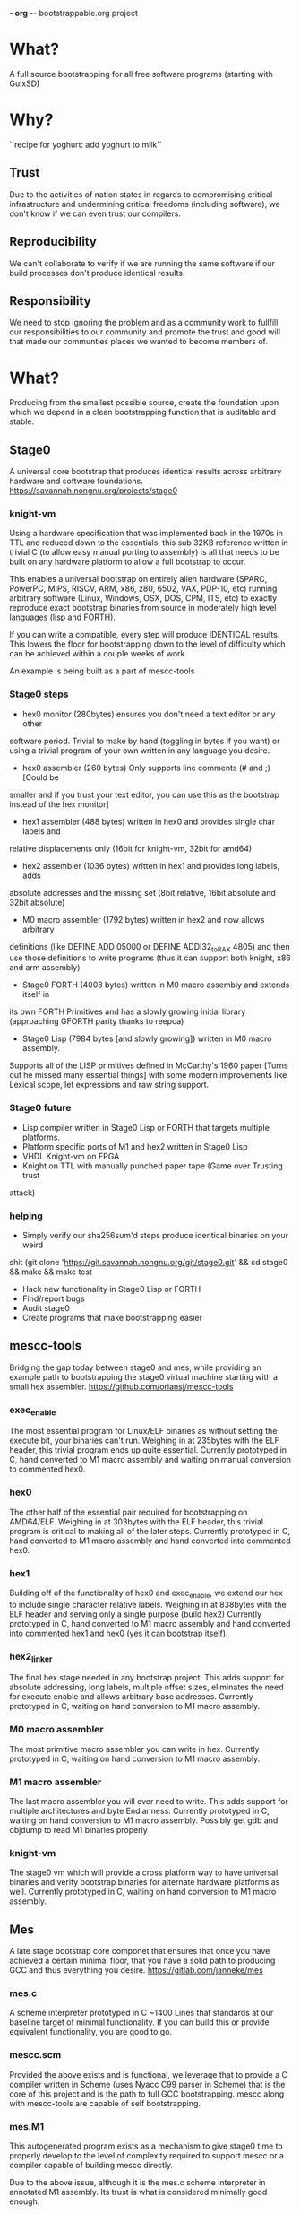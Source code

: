 *- org -*-
bootstrappable.org project

* What?
A full source bootstrapping for all free software programs
(starting with GuixSD)

* Why?
``recipe for yoghurt: add yoghurt to milk''

** Trust
Due to the activities of nation states in regards to compromising critical
infrastructure and undermining critical freedoms (including software), we don't
know if we can even trust our compilers.

** Reproducibility
We can't collaborate to verify if we are running the same software if our build
processes don't produce identical results.

** Responsibility
We need to stop ignoring the problem and as a community work to fullfill our
responsibilities to our community and promote the trust and good will that made
our communties places we wanted to become members of.

* What?
Producing from the smallest possible source, create the foundation upon which we
depend in a clean bootstrapping function that is auditable and stable.

** Stage0
A universal core bootstrap that produces identical results across arbitrary
hardware and software foundations.
https://savannah.nongnu.org/projects/stage0

*** knight-vm
Using a hardware specification that was implemented back in the 1970s in TTL and
reduced down to the essentials, this sub 32KB reference written in trivial C (to
allow easy manual porting to assembly) is all that needs to be built on any
hardware platform to allow a full bootstrap to occur.

This enables a universal bootstrap on entirely alien hardware (SPARC, PowerPC,
MIPS, RISCV, ARM, x86, z80, 6502, VAX, PDP-10, etc) running arbitrary software
(Linux, Windows, OSX, DOS, CPM, ITS, etc) to exactly reproduce exact bootstrap
binaries from source in moderately high level languages (lisp and FORTH).

If you can write a compatible, every step will produce IDENTICAL results.
This lowers the floor for bootstrapping down to the level of difficulty which
can be achieved within a couple weeks of work.

An example is being built as a part of mescc-tools

*** Stage0 steps
- hex0 monitor (280bytes) ensures you don't need a text editor or any other
software period. Trivial to make by hand (toggling in bytes if you want) or
using a trivial program of your own written in any language you desire.

- hex0 assembler (260 bytes) Only supports line comments (# and ;) [Could be
smaller and if you trust your text editor, you can use this as the bootstrap
instead of the hex monitor]

- hex1 assembler (488 bytes) written in hex0 and provides single char labels and
relative displacements only (16bit for knight-vm, 32bit for amd64)

- hex2 assembler (1036 bytes) written in hex1 and provides long labels, adds
absolute addresses and the missing set (8bit relative, 16bit absolute and 32bit
absolute)

- M0 macro assembler (1792 bytes) written in hex2 and now allows arbitrary
definitions (like DEFINE ADD 05000 or DEFINE ADDI32_to_RAX 4805) and then use
those definitions to write programs (thus it can support both knight, x86 and
arm assembly)

- Stage0 FORTH (4008 bytes) written in M0 macro assembly and extends itself in
its own FORTH Primitives and has a slowly growing initial library (approaching
GFORTH parity thanks to reepca)

- Stage0 Lisp (7984 bytes [and slowly growing]) written in M0 macro assembly.
Supports all of the LISP primitives defined in McCarthy's 1960 paper [Turns out
he missed many essential things] with some modern improvements like Lexical
scope, let expressions and raw string support.

*** Stage0 future
- Lisp compiler written in Stage0 Lisp or FORTH that targets multiple platforms.
- Platform specific ports of M1 and hex2 written in Stage0 Lisp
- VHDL Knight-vm on FPGA
- Knight on TTL with manually punched paper tape (Game over Trusting trust
attack)

*** helping
- Simply verify our sha256sum'd steps produce identical binaries on your weird
shit (git clone 'https://git.savannah.nongnu.org/git/stage0.git' && cd stage0 &&
make && make test
- Hack new functionality in Stage0 Lisp or FORTH
- Find/report bugs
- Audit stage0
- Create programs that make bootstrapping easier

** mescc-tools
Bridging the gap today between stage0 and mes, while providing an example path
to bootstrapping the stage0 virtual machine starting with a small hex assembler.
https://github.com/oriansj/mescc-tools

*** exec_enable
The most essential program for Linux/ELF binaries as without setting the execute
bit, your binaries can't run. Weighing in at 235bytes with the ELF header, this
trivial program ends up quite essential.
Currently prototyped in C, hand converted to M1 macro assembly and waiting on
manual conversion to commented hex0.

*** hex0
The other half of the essential pair required for bootstrapping on AMD64/ELF.
Weighing in at 303bytes with the ELF header, this trivial program is critical to
making all of the later steps.
Currently prototyped in C, hand converted to M1 macro assembly and hand
converted into commented hex0.

*** hex1
Building off of the functionality of hex0 and exec_enable, we extend our hex to
include single character relative labels. Weighing in at 838bytes with the ELF
header and serving only a single purpose (build hex2)
Currently prototyped in C, hand converted to M1 macro assembly and hand
converted into commented hex1 and hex0 (yes it can bootstrap itself).

*** hex2_linker
The final hex stage needed in any bootstrap project. This adds support for
absolute addressing, long labels, multiple offset sizes, eliminates the need for
execute enable and allows arbitrary base addresses.
Currently prototyped in C, waiting on hand conversion to M1 macro assembly.

*** M0 macro assembler
The most primitive macro assembler you can write in hex.
Currently prototyped in C, waiting on hand conversion to M1 macro assembly.

*** M1 macro assembler
The last macro assembler you will ever need to write. This adds support for
multiple architectures and byte Endianness.
Currently prototyped in C, waiting on hand conversion to M1 macro assembly.
Possibly get gdb and objdump to read M1 binaries properly

*** knight-vm
The stage0 vm which will provide a cross platform way to have universal binaries
and verify bootstrap binaries for alternate hardware platforms as well.
Currently prototyped in C, waiting on hand conversion to M1 macro assembly.

** Mes
A late stage bootstrap core componet that ensures that once you have achieved a
certain minimal floor, that you have a solid path to producing GCC and thus
everything you desire.
https://gitlab.com/janneke/mes

*** mes.c
A scheme interpreter prototyped in C ~1400 Lines that standards at our baseline
target of minimal functionality. If you can build this or provide equivalent
functionality, you are good to go.

*** mescc.scm
Provided the above exists and is functional, we leverage that to provide a C
compiler written in Scheme (uses Nyacc C99 parser in Scheme) that is the core of
this project and is the path to full GCC bootstrapping.
mescc along with mescc-tools are capable of self bootstrapping.

*** mes.M1
This autogenerated program exists as a mechanism to give stage0 time to properly
develop to the level of complexity required to support mescc or a compiler
capable of building mescc directly.

Due to the above issue, although it is the mes.c scheme interpreter in annotated
M1 assembly. Its trust is what is considered minimally good enough.

* How to bootstrap?
0) Hardware specific microbootstrap of stage0 virtual machine (in TTL or
mescc-tools for AMD64/ELF environment)
1) stage0
2) mescc
3) tcc
4) gcc
5) guix bootstrap binaries
*done*

* current status
+ mescc can build tcc but minor bugs still need to be solved prior to tcc can
build itself.
+ stage0 has achieved a full path from hex monitor to compacting garbage
collecting lisp and a rather complete FORTH.
+ mescc-tools is a brutally slow tedious exercise in patience and frustration.
+ active community and an exhustive search of possible existing tools has been
done and continues to reduce the development load

* help
+ programmers to help clear out bugs in mescc to finish the tcc bootstrap
+ help find and eliminate bootstrap-loops: (Nyacc?, mes.M1?, psyntax.pp?)
+ integrate with GuixSD (lots of little easy things to do)
+ report bugs, issues, concerns or recommendations
+ testing and finding issues with our documentation (we are human after all)

* strengths of current plan
+ stage0 vm is platform agnostic and arbitrary implementations in both software
and hardware are encouraged.
+ Every possible port of mescc-tools is buildable by every other possible
mescc-tool port and thus forces any hardware/software trusting trust attack to
compromise all past, present and future hardware platforms, including those that
are made for fun out of TTL logic:
http://cpuville.com/Projects/Original-CPU/Original-CPU-home.html or even those
made out of individual transistors: https://monster6502.com/ or should someone
wish http://web.cecs.pdx.edu/~harry/Relay/ using electromechanical relays.
+ Porting of stage0 and mescc-tools to alternate platforms becomes a
straightforward mechanical exercise.
+ No specific host platform is required until the mescc stage.

* weakness of current plan
+ Initial mescc-tools implementation depends upon a trusted linux binary.
+ Stage0 knight-vm performance is bad and thus makes the entire process slow.
+ On ram contrained systems, the performance gets even worse and requires the
addition of paging functionality.
+ Hardware which doesn't align immediates to 4bit multiples are not supported,
or supportable without a change in the hex2_linker design. (Problem for RISCV)
+ Hardware which doesn't have contiguous immediates that are a multiple of 8bits
are not supported or supportable without a change in the hex2_linker design.
(Problem for RISCV and ARM)
+ Requires large amounts of largely mechanical effort

* Contact
#bootstrappable and #guix on freenode
via bootstrappable.org
via our mailing list: bootstrappable@freelists.org

